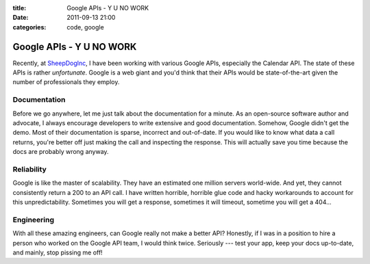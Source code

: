 :title: Google APIs - Y U NO WORK
:date: 2011-09-13 21:00
:categories: code, google


Google APIs - Y U NO WORK
=========================

Recently, at `SheepDogInc`_, I have been working with various Google APIs,
especially the Calendar API. The state of these APIs is rather *unfortunate*.
Google is a web giant and you'd think that their APIs would be state-of-the-art
given the number of professionals they employ. 

Documentation
-------------

Before we go anywhere, let me just talk about the documentation for a minute.
As an open-source software author and advocate, I always encourage developers
to write extensive and good documentation. Somehow, Google didn't get the demo.
Most of their documentation is sparse, incorrect and out-of-date. If you would
like to know what data a call returns, you're better off just making the call
and inspecting the response. This will actually save you time because the docs
are probably wrong anyway.

Reliability
-----------

Google is like the master of scalability. They have an estimated one million
servers world-wide. And yet, they cannot consistently return a 200 to an API
call. I have written horrible, horrible glue code and hacky workarounds to
account for this unpredictability. Sometimes you will get a response, sometimes
it will timeout, sometime you will get a 404...

Engineering 
-----------

With all these amazing engineers, can Google really not make a better API?
Honestly, if I was in a position to hire a person who worked on the Google API
team, I would think twice. Seriously --- test your app, keep your docs
up-to-date, and mainly, stop pissing me off!


.. _SheepDogInc: http://www.sheepdoginc.ca
